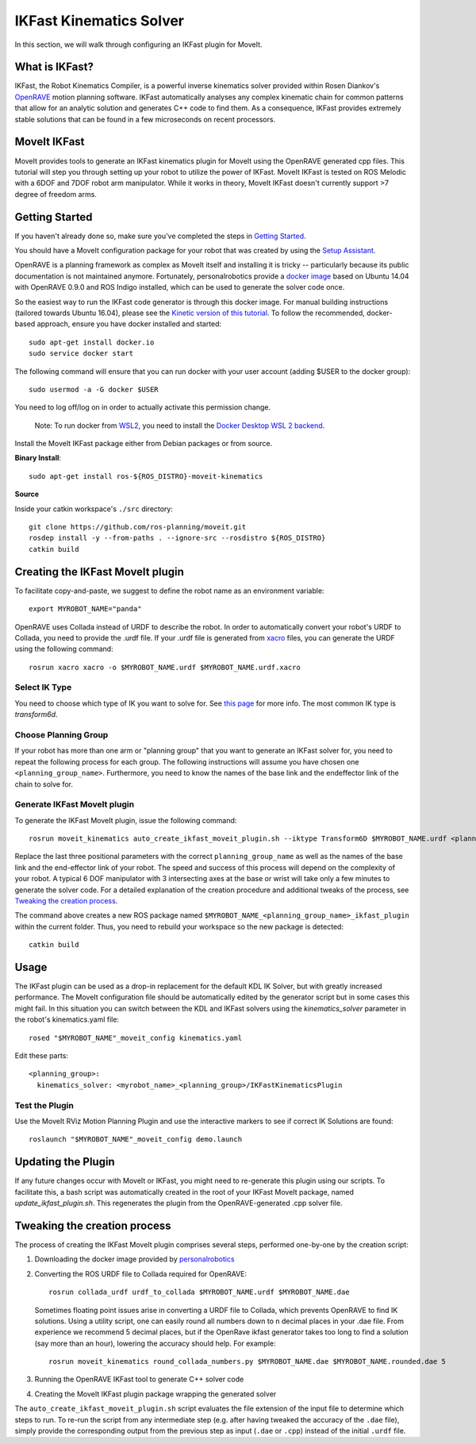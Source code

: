 IKFast Kinematics Solver
========================

.. image:: openrave_panda.png
   :width: 700px

In this section, we will walk through configuring an IKFast plugin for MoveIt.

What is IKFast?
---------------

IKFast, the Robot Kinematics Compiler, is a powerful inverse kinematics solver provided within Rosen Diankov's `OpenRAVE <http://openrave.org>`_ motion planning software. IKFast automatically analyses any complex kinematic chain for common patterns that allow for an analytic solution and generates C++ code to find them.
As a consequence, IKFast provides extremely stable solutions that can be found in a few microseconds on recent processors.

MoveIt IKFast
---------------

MoveIt provides tools to generate an IKFast kinematics plugin for MoveIt using the OpenRAVE generated cpp files.
This tutorial will step you through setting up your robot to utilize the power of IKFast.
MoveIt IKFast is tested on ROS Melodic with a 6DOF and 7DOF robot arm manipulator.
While it works in theory, MoveIt IKFast doesn't currently support >7 degree of freedom arms.

Getting Started
-----------------
If you haven't already done so, make sure you've completed the steps in `Getting Started <../getting_started/getting_started.html>`_.

You should have a MoveIt configuration package for your robot that was created by using the `Setup Assistant <../setup_assistant/setup_assistant_tutorial.html>`_.

OpenRAVE is a planning framework as complex as MoveIt itself and installing it is tricky -- particularly because its public documentation is not maintained anymore.
Fortunately, personalrobotics provide a `docker image <https://hub.docker.com/r/personalrobotics/ros-openrave>`_ based on Ubuntu 14.04 with OpenRAVE 0.9.0 and ROS Indigo installed, which can be used to generate the solver code once.

So the easiest way to run the IKFast code generator is through this docker image.
For manual building instructions (tailored towards Ubuntu 16.04), please see the `Kinetic version of this tutorial <http://docs.ros.org/kinetic/api/moveit_tutorials/html/doc/ikfast/ikfast_tutorial.html>`_.
To follow the recommended, docker-based approach, ensure you have docker installed and started: ::

 sudo apt-get install docker.io
 sudo service docker start

The following command will ensure that you can run docker with your user account (adding $USER to the docker group): ::

 sudo usermod -a -G docker $USER

You need to log off/log on in order to actually activate this permission change.

  Note: To run docker from `WSL2 <https://docs.microsoft.com/en-us/windows/wsl/install-win10>`_, you need to install the `Docker Desktop WSL 2 backend <https://docs.docker.com/docker-for-windows/wsl>`_.

Install the MoveIt IKFast package either from Debian packages or from source.

**Binary Install**: ::

 sudo apt-get install ros-${ROS_DISTRO}-moveit-kinematics

**Source**

Inside your catkin workspace's ``./src`` directory: ::

 git clone https://github.com/ros-planning/moveit.git
 rosdep install -y --from-paths . --ignore-src --rosdistro ${ROS_DISTRO}
 catkin build

Creating the IKFast MoveIt plugin
---------------------------------

To facilitate copy-and-paste, we suggest to define the robot name as an environment variable: ::

  export MYROBOT_NAME="panda"

OpenRAVE uses Collada instead of URDF to describe the robot. In order to automatically convert your robot's URDF to Collada, you need to provide the .urdf file.
If your .urdf file is generated from `xacro <http://wiki.ros.org/xacro/>`_ files, you can generate the URDF using the following command: ::

  rosrun xacro xacro -o $MYROBOT_NAME.urdf $MYROBOT_NAME.urdf.xacro

Select IK Type
^^^^^^^^^^^^^^
You need to choose which type of IK you want to solve for. See `this page <http://openrave.org/docs/latest_stable/openravepy/ikfast/#ik-types>`_ for more info.
The most common IK type is *transform6d*.

Choose Planning Group
^^^^^^^^^^^^^^^^^^^^^
If your robot has more than one arm or "planning group" that you want to generate an IKFast solver for, you need to repeat the following process for each group.
The following instructions will assume you have chosen one ``<planning_group_name>``. Furthermore, you need to know the names of the base link and the endeffector link of the chain to solve for.

Generate IKFast MoveIt plugin
^^^^^^^^^^^^^^^^^^^^^^^^^^^^^

To generate the IKFast MoveIt plugin, issue the following command: ::

  rosrun moveit_kinematics auto_create_ikfast_moveit_plugin.sh --iktype Transform6D $MYROBOT_NAME.urdf <planning_group_name> <base_link> <eef_link>

Replace the last three positional parameters with the correct ``planning_group_name`` as well as the names of the base link and the end-effector link of your robot.
The speed and success of this process will depend on the complexity of your robot. A typical 6 DOF manipulator with 3 intersecting axes at the base or wrist will take only a few minutes to generate the solver code. For a detailed explanation of the creation procedure and additional tweaks of the process, see `Tweaking the creation process`_.

The command above creates a new ROS package named ``$MYROBOT_NAME_<planning_group_name>_ikfast_plugin`` within the current folder.
Thus, you need to rebuild your workspace so the new package is detected: ::

  catkin build

Usage
-----
The IKFast plugin can be used as a drop-in replacement for the default KDL IK Solver, but with greatly increased performance. The MoveIt configuration file should be automatically edited by the generator script but in some cases this might fail. In this situation you can switch between the KDL and IKFast solvers using the *kinematics_solver* parameter in the robot's kinematics.yaml file: ::

  rosed "$MYROBOT_NAME"_moveit_config kinematics.yaml

Edit these parts: ::

 <planning_group>:
   kinematics_solver: <myrobot_name>_<planning_group>/IKFastKinematicsPlugin

Test the Plugin
^^^^^^^^^^^^^^^
Use the MoveIt RViz Motion Planning Plugin and use the interactive markers to see if correct IK Solutions are found: ::

  roslaunch "$MYROBOT_NAME"_moveit_config demo.launch

Updating the Plugin
-------------------

If any future changes occur with MoveIt or IKFast, you might need to re-generate this plugin using our scripts. To facilitate this, a bash script was automatically created in the root of your IKFast MoveIt package, named *update_ikfast_plugin.sh*. This regenerates the plugin from the OpenRAVE-generated .cpp solver file.

Tweaking the creation process
-----------------------------

The process of creating the IKFast MoveIt plugin comprises several steps, performed one-by-one by the creation script:

1. Downloading the docker image provided by `personalrobotics <https://hub.docker.com/r/personalrobotics/ros-openrave>`_
2. Converting the ROS URDF file to Collada required for OpenRAVE: ::

     rosrun collada_urdf urdf_to_collada $MYROBOT_NAME.urdf $MYROBOT_NAME.dae

   Sometimes floating point issues arise in converting a URDF file to Collada, which prevents OpenRAVE to find IK solutions.
   Using a utility script, one can easily round all numbers down to n decimal places in your .dae file.
   From experience we recommend 5 decimal places, but if the OpenRave ikfast generator takes too long to find a solution (say more than an hour), lowering the accuracy should help. For example: ::

     rosrun moveit_kinematics round_collada_numbers.py $MYROBOT_NAME.dae $MYROBOT_NAME.rounded.dae 5

3. Running the OpenRAVE IKFast tool to generate C++ solver code
4. Creating the MoveIt IKFast plugin package wrapping the generated solver

The ``auto_create_ikfast_moveit_plugin.sh`` script evaluates the file extension of the input file to determine which steps to run. To re-run the script from any intermediate step (e.g. after having tweaked the accuracy of the ``.dae`` file), simply provide the corresponding output from the previous step as input (``.dae`` or ``.cpp``) instead of the initial ``.urdf`` file.
